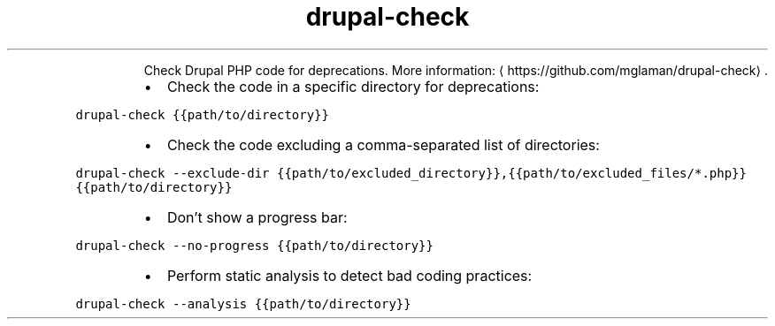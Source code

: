 .TH drupal\-check
.PP
.RS
Check Drupal PHP code for deprecations.
More information: \[la]https://github.com/mglaman/drupal-check\[ra]\&.
.RE
.RS
.IP \(bu 2
Check the code in a specific directory for deprecations:
.RE
.PP
\fB\fCdrupal\-check {{path/to/directory}}\fR
.RS
.IP \(bu 2
Check the code excluding a comma\-separated list of directories:
.RE
.PP
\fB\fCdrupal\-check \-\-exclude\-dir {{path/to/excluded_directory}},{{path/to/excluded_files/*.php}} {{path/to/directory}}\fR
.RS
.IP \(bu 2
Don't show a progress bar:
.RE
.PP
\fB\fCdrupal\-check \-\-no\-progress {{path/to/directory}}\fR
.RS
.IP \(bu 2
Perform static analysis to detect bad coding practices:
.RE
.PP
\fB\fCdrupal\-check \-\-analysis {{path/to/directory}}\fR
